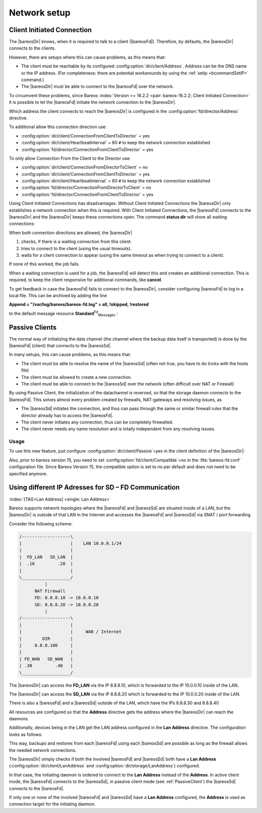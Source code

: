 Network setup
=============

.. _section-ClientInitiatedConnection:

Client Initiated Connection
---------------------------

The |bareosDir| knows, when it is required to talk to a client (|bareosFd|). Therefore, by defaults, the |bareosDir| connects to the clients.

However, there are setups where this can cause problems, as this means that:

-  The client must be reachable by its configured :config:option:`dir/client/Address`\ . Address can be the DNS name or the IP address. (For completeness: there are potential workarounds by using the :ref:`setip <bcommandSetIP>` command.)

-  The |bareosDir| must be able to connect to the |bareosFd| over the network.

To circumvent these problems, since Bareos :index:`Version >= 16.2.2 <pair: bareos-16.2.2; Client Initiated Connection>` it is possible to let the |bareosFd| initiate the network connection to the |bareosDir|.

Which address the client connects to reach the |bareosDir| is configured in the :config:option:`fd/director/Address`\  directive.

To additional allow this connection direction use:

-  :config:option:`dir/client/ConnectionFromClientToDirector`\  = yes

-  :config:option:`dir/client/HeartbeatInterval`\  = 60 ``#`` to keep the network connection established

-  :config:option:`fd/director/ConnectionFromClientToDirector`\  = yes

To only allow Connection From the Client to the Director use:

-  :config:option:`dir/client/ConnectionFromDirectorToClient`\  = no

-  :config:option:`dir/client/ConnectionFromClientToDirector`\  = yes

-  :config:option:`dir/client/HeartbeatInterval`\  = 60 ``#`` to keep the network connection established

-  :config:option:`fd/director/ConnectionFromDirectorToClient`\  = no

-  :config:option:`fd/director/ConnectionFromClientToDirector`\  = yes

Using Client Initiated Connections has disadvantages. Without Client Initiated Connections the |bareosDir| only establishes a network connection when this is required. With Client Initiated Connections, the |bareosFd| connects to the |bareosDir| and the |bareosDir| keeps these connections open. The command :strong:`status dir` will show all waiting connections:

.. code-block:: sh
   :caption: show waiting client connections

   *<input>status dir</input>
   ...
   Client Initiated Connections (waiting for jobs):
   Connect time        Protocol            Authenticated       Name
   ====================================================================================================
   19-Apr-16 21:50     54                  1                   client1.example.com
   ...
   ====

When both connection directions are allowed, the |bareosDir| 

#. checks, if there is a waiting connection from this client.

#. tries to connect to the client (using the usual timeouts).

#. waits for a client connection to appear (using the same timeout as when trying to connect to a client).

If none of this worked, the job fails.

When a waiting connection is used for a job, the |bareosFd| will detect this and creates an additional connection. This is required, to keep the client responsive for additional commands, like :strong:`cancel`.

To get feedback in case the |bareosFd| fails to connect to the |bareosDir|, consider configuring |bareosFd| to log in a local file. This can be archived by adding the line

:strong:`Append = "/var/log/bareos/bareos-fd.log" = all, !skipped, !restored`

to the default message resource **Standard**:sup:`Fd`:sub:`Messages` :

.. code-block:: sh
   :caption: bareos-fd.d/messages/Standard.conf

   Messages {
     Name = Standard
     Director = bareos-dir = all, !skipped, !restored
     Append = "/var/log/bareos/bareos-fd.log" = all, !skipped, !restored
   }

.. _PassiveClient:

Passive Clients
---------------

The normal way of initializing the data channel (the channel where the backup data itself is transported) is done by the |bareosFd| (client) that connects to the |bareosSd|.

In many setups, this can cause problems, as this means that:

-  The client must be able to resolve the name of the |bareosSd| (often not true, you have to do tricks with the hosts file)

-  The client must be allowed to create a new connection.

-  The client must be able to connect to the |bareosSd| over the network (often difficult over NAT or Firewall)

By using Passive Client, the initialization of the datachannel is reversed, so that the storage daemon connects to the |bareosFd|. This solves almost every problem created by firewalls, NAT-gateways and resolving issues, as

-  The |bareosSd| initiates the connection, and thus can pass through the same or similar firewall rules that the director already has to access the |bareosFd|.

-  The client never initiates any connection, thus can be completely firewalled.

-  The client never needs any name resolution and is totally independent from any resolving issues.

.. image:: /include/images/passive-client-communication.*
   :width: 60.0%




Usage
~~~~~

To use this new feature, just configure :config:option:`dir/client/Passive`\ =yes in the client definition of the |bareosDir|:

.. code-block:: sh
   :caption: Enable passive mode in bareos-dir.conf

   Client {
      Name = client1-fd
      Password = "secretpassword"
      <input>Passive = yes</input>
      [...]
   }

Also, prior to bareos version 15, you need to set :config:option:`fd/client/Compatible`\ =no in the :file:`bareos-fd.conf` configuration file. Since Bareos Version 15, the compatible option is set to no per default and does not need to be specified anymore.

.. code-block:: sh
   :caption: Disable compatible mode for the |bareosFd| in bareos-fd.conf

   Director {
     Name = bareos-dir
     Password = "secretpassword"
   }

   Client {
      Name = client1-fd
      [...]
      <input>Compatible = no</input>
   }

.. _LanAddress:

Using different IP Adresses for SD – FD Communication
-----------------------------------------------------

:index:`[TAG=Lan Address] <single: Lan Address>`

Bareos supports network topologies where the |bareosFd| and |bareosSd| are situated inside of a LAN, but the |bareosDir| is outside of that LAN in the Internet and accesses the |bareosFd| and |bareosSd| via SNAT / port forwarding.

Consider the following scheme:

.. code-block:: sh

      /-------------------\
      |                   |    LAN 10.0.0.1/24
      |                   |
      |  FD_LAN   SD_LAN  |
      |  .10         .20  |
      |                   |
      \___________________/
                |
            NAT Firewall
            FD: 8.8.8.10 -> 10.0.0.10
            SD: 8.8.8.20 -> 10.0.0.20
                |
      /-------------------\
      |                   |
      |                   |     WAN / Internet
      |        DIR        |
      |     8.8.8.100     |
      |                   |
      | FD_WAN   SD_WAN   |
      | .30         .40   |
      \___________________/

The |bareosDir| can access the :strong:`FD_LAN` via the IP 8.8.8.10, which is forwarded to the IP 10.0.0.10 inside of the LAN.

The |bareosDir| can access the :strong:`SD_LAN` via the IP 8.8.8.20 which is forwarded to the IP 10.0.0.20 inside of the LAN.

There is also a |bareosFd| and a |bareosSd| outside of the LAN, which have the IPs 8.8.8.30 and 8.8.8.40

All resources are configured so that the :strong:`Address` directive gets the address where the |bareosDir| can reach the daemons.

Additionally, devices being in the LAN get the LAN address configured in the :strong:`Lan Address` directive. The configuration looks as follows:

.. code-block:: sh
   :caption: bareos-dir.d/client/FD\_LAN.conf

   Client {
      Name = FD_LAN
      Address = 8.8.8.10
      LanAddress = 10.0.0.10
      ...
   }

.. code-block:: sh
   :caption: bareos-dir.d/client/SD\_LAN.conf

   Storage {
      Name = SD_LAN
      Address = 8.8.8.20
      LanAddress = 10.0.0.20
      ...
   }

.. code-block:: sh
   :caption: bareos-dir.d/client/FD\_WAN.conf

   Client {
      Name = FD_WAN
      Address = 8.8.8.30
      ...
   }

.. code-block:: sh
   :caption: bareos-dir.d/client/SD\_WAN.conf

   Storage {
      Name = SD_WAN
      Address = 8.8.8.40
      ...
   }

This way, backups and restores from each |bareosFd| using each |bareosSd| are possible as long as the firewall allows the needed network connections.

The |bareosDir| simply checks if both the involved |bareosFd| and |bareosSd| both have a :strong:`Lan Address` (:config:option:`dir/client/LanAddress`\  and :config:option:`dir/storage/LanAddress`\ ) configured.

In that case, the initiating daemon is ordered to connect to the :strong:`Lan Address` instead of the :strong:`Address`. In active client mode, the |bareosFd| connects to the |bareosSd|, in passive client mode (see :ref:`PassiveClient`) the |bareosSd| connects to the |bareosFd|.

If only one or none of the involved |bareosFd| and |bareosSd| have a :strong:`Lan Address` configured, the :strong:`Address` is used as connection target for the initiating daemon.




